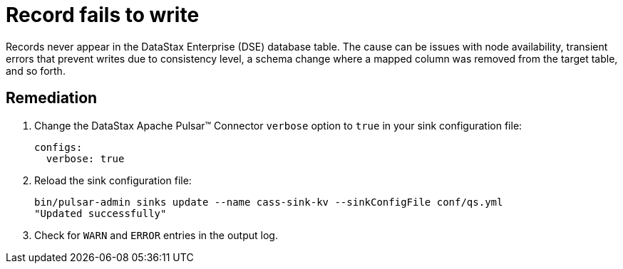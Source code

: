 = Record fails to write 

:page-tag: pulsar-connector,dev,develop,admin,manage,pulsar

Records never appear in the DataStax Enterprise (DSE) database table. The cause can be issues with node availability, transient errors that prevent writes due to consistency level, a schema change where a mapped column was removed from the target table, and so forth.

== Remediation

. Change the DataStax Apache Pulsar™ Connector  `verbose` option to `true` in your sink configuration file:
+
[source,language-yaml]
----
configs:
  verbose: true
----

. Reload the sink configuration file:
+
[source,language-yaml]
----
bin/pulsar-admin sinks update --name cass-sink-kv --sinkConfigFile conf/qs.yml
"Updated successfully" 
----

. Check for `WARN` and `ERROR` entries in the output log.
